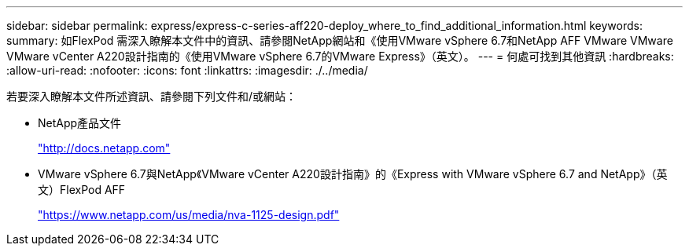 ---
sidebar: sidebar 
permalink: express/express-c-series-aff220-deploy_where_to_find_additional_information.html 
keywords:  
summary: 如FlexPod 需深入瞭解本文件中的資訊、請參閱NetApp網站和《使用VMware vSphere 6.7和NetApp AFF VMware VMware VMware vCenter A220設計指南的《使用VMware vSphere 6.7的VMware Express》（英文）。 
---
= 何處可找到其他資訊
:hardbreaks:
:allow-uri-read: 
:nofooter: 
:icons: font
:linkattrs: 
:imagesdir: ./../media/


[role="lead"]
若要深入瞭解本文件所述資訊、請參閱下列文件和/或網站：

* NetApp產品文件
+
http://docs.netapp.com["http://docs.netapp.com"^]

* VMware vSphere 6.7與NetApp《VMware vCenter A220設計指南》的《Express with VMware vSphere 6.7 and NetApp》（英文）FlexPod AFF
+
https://www.netapp.com/us/media/nva-1125-design.pdf["https://www.netapp.com/us/media/nva-1125-design.pdf"^]


